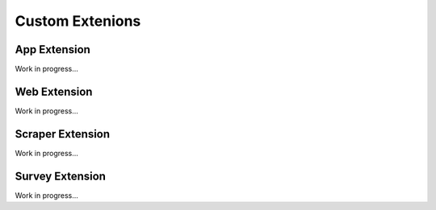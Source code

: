 Custom Extenions
================

App Extension
-------------

Work in progress...

Web Extension
-------------

Work in progress...

Scraper Extension
-------------

Work in progress...

Survey Extension
-------------

Work in progress...
